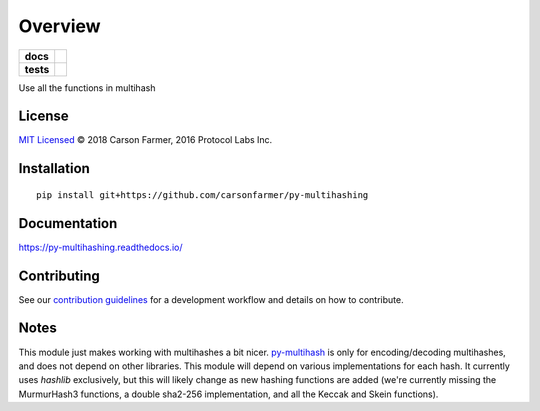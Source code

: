 ========
Overview
========

.. start-badges

.. list-table::
    :stub-columns: 1

    * - docs
      - |docs|
    * - tests
      - | |travis| |requires|
        | |coveralls| |codecov|

.. |docs| image:: https://readthedocs.org/projects/py-multihashing/badge/?style=flat
    :target: https://readthedocs.org/projects/py-multihashing
    :alt: Documentation Status

.. |travis| image:: https://travis-ci.org/carsonfarmer/py-multihashing.svg?branch=master
    :alt: Travis-CI Build Status
    :target: https://travis-ci.org/carsonfarmer/py-multihashing

.. |requires| image:: https://requires.io/github/carsonfarmer/py-multihashing/requirements.svg?branch=master
    :alt: Requirements Status
    :target: https://requires.io/github/carsonfarmer/py-multihashing/requirements/?branch=master

.. |coveralls| image:: https://coveralls.io/repos/carsonfarmer/py-multihashing/badge.svg?branch=master&service=github
    :alt: Coverage Status
    :target: https://coveralls.io/r/carsonfarmer/py-multihashing

.. |codecov| image:: https://codecov.io/github/carsonfarmer/py-multihashing/coverage.svg?branch=master
    :alt: Coverage Status
    :target: https://codecov.io/github/carsonfarmer/py-multihashing


.. end-badges

Use all the functions in multihash

License
=======

`MIT Licensed <LICENSE>`_ © 2018 Carson Farmer, 2016 Protocol Labs Inc.

Installation
============

::

    pip install git+https://github.com/carsonfarmer/py-multihashing

Documentation
=============

https://py-multihashing.readthedocs.io/

Contributing
============

See our `contribution guidelines <CONTRIBUTING.rst>`_ for a development workflow and details on how to contribute.

Notes
=====

This module just makes working with multihashes a bit nicer. `py-multihash <//github.com/carsonfarmer/py-multihash>`_
is only for encoding/decoding multihashes, and does not depend on other libraries. This module will depend on various
implementations for each hash. It currently uses `hashlib` exclusively, but this will likely change as new hashing
functions are added (we're currently missing the MurmurHash3 functions, a double sha2-256 implementation, and all the
Keccak and Skein functions).
